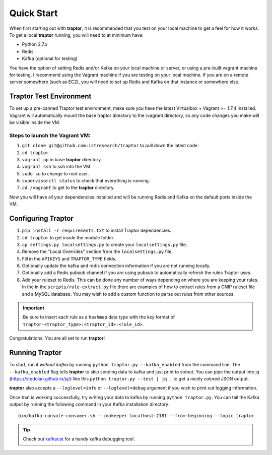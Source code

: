 Quick Start
===========

When first starting out with **traptor**, it is recommended that you test on your local machine to get a feel for how it works.  To get a local **traptor** running, you will need to at minimum have:

- Python 2.7.x
- Redis
- Kafka (optional for testing)
  
You have the option of setting Redis and/or Kafka on your local machine or server, or using a pre-built vagrant machine for testing.  I recommend using the Vagrant machine if you are testing on your local machine.  If you are on a remote server somewhere (such as EC2), you will need to set up Redis and Kafka on that instance or somewhere else.
  
Traptor Test Environment
------------------------

To set up a pre-canned Traptor test environment, make sure you have the latest Virtualbox + Vagrant >= 1.7.4 installed. Vagrant will automatically mount the base traptor directory to the /vagrant directory, so any code changes you make will be visible inside the VM.

Steps to launch the Vagrant VM:
^^^^^^^^^^^^^^^^^^^^^^^^^^^^^^^^^^^^^
#.  ``git clone git@github.com:istresearch/traptor`` to pull down the latest code.
#.  ``cd traptor``
#.  ``vagrant up`` in base **traptor** directory.
#.  ``vagrant ssh`` to ssh into the VM.
#.  ``sudo su`` to change to root user.
#.  ``supervisorctl status`` to check that everything is running.
#.  ``cd /vagrant`` to get to the **traptor** directory.

    
Now you will have all your dependencies installed and will be running Redis and Kafka on the default ports inside the VM.

Configuring Traptor
-------------------

#.  ``pip install -r requirements.txt`` to install Traptor dependencies.
#.  ``cd traptor`` to get inside the module folder.
#.  ``cp settings.py localsettings.py`` to create your ``localsettings.py`` file.
#.  Remove the "Local Overrides" section from the ``localsettings.py`` file.
#.  Fill in the ``APIKEYS`` and  ``TRAPTOR_TYPE`` fields.
#.  Optionally update the kafka and redis connection information if you are not running locally.
#.  Optionally add a Redis pubsub channel if you are using pubsub to automatically refresh the rules Traptor uses.
#.  Add your ruleset to Redis.  This can be done any number of ways depending on where you are keeping your rules.  In the in the ``scripts/rule-extract.py`` file there are examples of how to extract rules from a GNIP ruleset file and a MySQL database.  You may wish to add a custom function to parse out rules from other sources.

.. important:: Be sure to insert each rule as a ``hashmap`` data type with the key format of ``traptor-<traptor_type>:<traptor_id>:<rule_id>``.

Congratulations.  You are all set to run **traptor**!


Running Traptor
---------------

To start, run it *without kafka* by running ``python traptor.py --kafka_enabled`` from the command line.  The ``--kafka_enabled`` flag tells **traptor** to skip sending data to kafka and just print to stdout.  You can pipe the output into jq (https://stedolan.github.io/jq/) like this ``python traptor.py --test | jq .`` to get a nicely colored JSON output.

**traptor** also accepts a ``--loglevel=info`` or ``--loglevel=debug`` argument if you wish to print out logging information.

Once that is working successfully, try writing your data to kafka by running ``python traptor.py``.  You can tail the Kafka output by running the following command in your Kafka installation directory::

    bin/kafka-console-consumer.sh --zookeeper localhost:2181 --from-beginning --topic traptor

.. tip:: Check out `kafkacat <https://github.com/edenhill/kafkacat>`_  for a handy kafka debugging tool.
